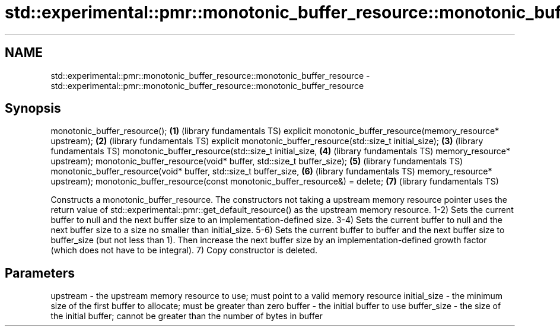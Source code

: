 .TH std::experimental::pmr::monotonic_buffer_resource::monotonic_buffer_resource 3 "2020.03.24" "http://cppreference.com" "C++ Standard Libary"
.SH NAME
std::experimental::pmr::monotonic_buffer_resource::monotonic_buffer_resource \- std::experimental::pmr::monotonic_buffer_resource::monotonic_buffer_resource

.SH Synopsis

monotonic_buffer_resource();                                          \fB(1)\fP (library fundamentals TS)
explicit monotonic_buffer_resource(memory_resource* upstream);        \fB(2)\fP (library fundamentals TS)
explicit monotonic_buffer_resource(std::size_t initial_size);         \fB(3)\fP (library fundamentals TS)
monotonic_buffer_resource(std::size_t initial_size,                   \fB(4)\fP (library fundamentals TS)
memory_resource* upstream);
monotonic_buffer_resource(void* buffer, std::size_t buffer_size);     \fB(5)\fP (library fundamentals TS)
monotonic_buffer_resource(void* buffer, std::size_t buffer_size,      \fB(6)\fP (library fundamentals TS)
memory_resource* upstream);
monotonic_buffer_resource(const monotonic_buffer_resource&) = delete; \fB(7)\fP (library fundamentals TS)

Constructs a monotonic_buffer_resource. The constructors not taking a upstream memory resource pointer uses the return value of std::experimental::pmr::get_default_resource() as the upstream memory resource.
1-2) Sets the current buffer to null and the next buffer size to an implementation-defined size.
3-4) Sets the current buffer to null and the next buffer size to a size no smaller than initial_size.
5-6) Sets the current buffer to buffer and the next buffer size to buffer_size (but not less than 1). Then increase the next buffer size by an implementation-defined growth factor (which does not have to be integral).
7) Copy constructor is deleted.

.SH Parameters


upstream     - the upstream memory resource to use; must point to a valid memory resource
initial_size - the minimum size of the first buffer to allocate; must be greater than zero
buffer       - the initial buffer to use
buffer_size  - the size of the initial buffer; cannot be greater than the number of bytes in buffer




